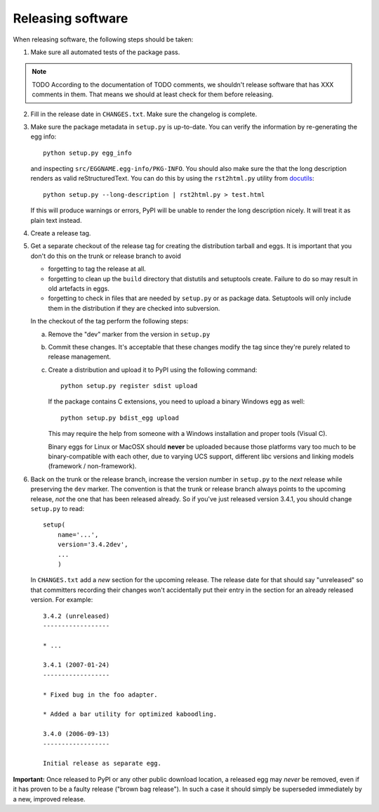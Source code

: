 Releasing software
------------------

When releasing software, the following steps should be taken:

1. Make sure all automated tests of the package pass.

.. note::
    TODO According to the documentation of TODO comments, we shouldn't
    release software that has XXX comments in them.  That means we
    should at least check for them before releasing.

2. Fill in the release date in ``CHANGES.txt``.  Make sure the
   changelog is complete.

3. Make sure the package metadata in ``setup.py`` is up-to-date.  You
   can verify the information by re-generating the egg info::

     python setup.py egg_info

   and inspecting ``src/EGGNAME.egg-info/PKG-INFO``.  You should also
   make sure the that the long description renders as valid
   reStructuredText.  You can do this by using the ``rst2html.py``
   utility from docutils_::

     python setup.py --long-description | rst2html.py > test.html

   If this will produce warnings or errors, PyPI will be unable to
   render the long description nicely.  It will treat it as plain text
   instead.

4. Create a release tag.

5. Get a separate checkout of the release tag for creating the
   distribution tarball and eggs.  It is important that you don't do
   this on the trunk or release branch to avoid

   - forgetting to tag the release at all.

   - forgetting to clean up the ``build`` directory that distutils and
     setuptools create. Failure to do so may result in old artefacts
     in eggs.

   - forgetting to check in files that are needed by ``setup.py`` or
     as package data.  Setuptools will only include them in the
     distribution if they are checked into subversion.

   In the checkout of the tag perform the following steps:

   a) Remove the "dev" marker from the version in ``setup.py``

   b) Commit these changes.  It's acceptable that these changes modify
      the tag since they're purely related to release management.

   c) Create a distribution and upload it to PyPI using the following
      command::

        python setup.py register sdist upload

      If the package contains C extensions, you need to upload a
      binary Windows egg as well::

        python setup.py bdist_egg upload

      This may require the help from someone with a Windows
      installation and proper tools (Visual C).

      Binary eggs for Linux or MacOSX should **never** be uploaded
      because those platforms vary too much to be binary-compatible
      with each other, due to varying UCS support, different libc
      versions and linking models (framework / non-framework).

6. Back on the trunk or the release branch, increase the version
   number in ``setup.py`` to the *next* release while preserving the
   ``dev`` marker.  The convention is that the trunk or release branch
   always points to the upcoming release, *not* the one that has been
   released already.  So if you've just released version 3.4.1, you
   should change ``setup.py`` to read::

     setup(
         name='...',
         version='3.4.2dev',
         ...
         )

   In ``CHANGES.txt`` add a *new* section for the upcoming release.
   The release date for that should say "unreleased" so that
   committers recording their changes won't accidentally put their
   entry in the section for an already released version.  For
   example::

     3.4.2 (unreleased)
     ------------------

     * ...

     3.4.1 (2007-01-24)
     ------------------

     * Fixed bug in the foo adapter.

     * Added a bar utility for optimized kaboodling.

     3.4.0 (2006-09-13)
     ------------------

     Initial release as separate egg.

**Important:** Once released to PyPI or any other public download
location, a released egg may *never* be removed, even if it has proven
to be a faulty release ("brown bag release").  In such a case it
should simply be superseded immediately by a new, improved release.

.. _docutils: http://docutils.sourceforge.net/
